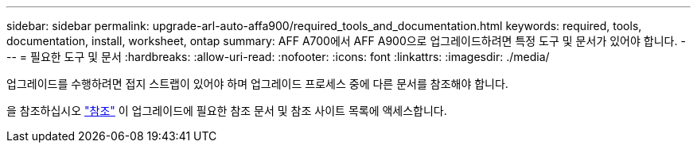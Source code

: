 ---
sidebar: sidebar 
permalink: upgrade-arl-auto-affa900/required_tools_and_documentation.html 
keywords: required, tools, documentation, install, worksheet, ontap 
summary: AFF A700에서 AFF A900으로 업그레이드하려면 특정 도구 및 문서가 있어야 합니다. 
---
= 필요한 도구 및 문서
:hardbreaks:
:allow-uri-read: 
:nofooter: 
:icons: font
:linkattrs: 
:imagesdir: ./media/


[role="lead"]
업그레이드를 수행하려면 접지 스트랩이 있어야 하며 업그레이드 프로세스 중에 다른 문서를 참조해야 합니다.

을 참조하십시오 link:other_references.html["참조"] 이 업그레이드에 필요한 참조 문서 및 참조 사이트 목록에 액세스합니다.
